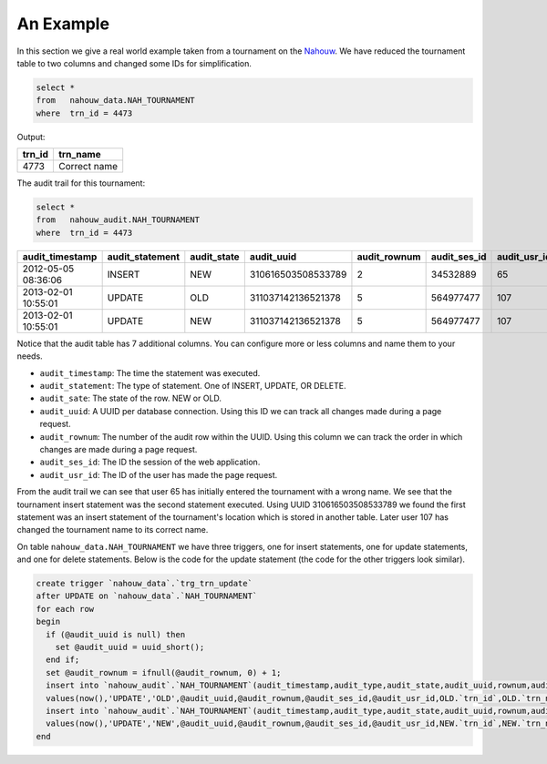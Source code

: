 An Example
==========

In this section we give a real world example taken from a tournament on the `Nahouw`_. We have reduced the tournament table to two columns and changed some IDs for simplification.

.. code-block:: sql

  select *
  from   nahouw_data.NAH_TOURNAMENT
  where  trn_id = 4473

Output:

+--------+---------------+
| trn_id | trn_name      |
+========+===============+
| 4773   | Correct name  |
+--------+---------------+

The audit trail for this tournament:

.. code-block:: sql

  select *
  from   nahouw_audit.NAH_TOURNAMENT
  where  trn_id = 4473


+---------------------+-----------------+-------------+--------------------+--------------+--------------+--------------+--------+--------------+
| audit_timestamp     | audit_statement | audit_state | audit_uuid         | audit_rownum | audit_ses_id | audit_usr_id | trn_id | trn_name     |
+=====================+=================+=============+====================+==============+==============+==============+========+==============+
| 2012-05-05 08:36:06 | INSERT          | NEW         | 310616503508533789 | 2            | 34532889     | 65           | 4773   | Wrong name   |
+---------------------+-----------------+-------------+--------------------+--------------+--------------+--------------+--------+--------------+
| 2013-02-01 10:55:01 | UPDATE          | OLD         | 311037142136521378 | 5            | 564977477    | 107          | 4773   | Wrong name   |
+---------------------+-----------------+-------------+--------------------+--------------+--------------+--------------+--------+--------------+
| 2013-02-01 10:55:01 | UPDATE          | NEW         | 311037142136521378 | 5            | 564977477    | 107          | 4773   | Correct name |
+---------------------+-----------------+-------------+--------------------+--------------+--------------+--------------+--------+--------------+

Notice that the audit table has 7 additional columns. You can configure more or less columns and name them to your needs.

* ``audit_timestamp``: The time the statement was executed.
* ``audit_statement``: The type of statement. One of INSERT, UPDATE, OR DELETE.
* ``audit_sate``:      The state of the row. NEW or OLD.
* ``audit_uuid``:      A UUID per database connection. Using this ID we can track all changes made during a page request.
* ``audit_rownum``:    The number of the audit row within the UUID. Using this column we can track the order in which changes are made during a page request.
* ``audit_ses_id``:    The ID the session of the web application.
* ``audit_usr_id``:    The ID of the user has made the page request.

From the audit trail we can see that user 65 has initially entered the tournament with a wrong name.
We see that the tournament insert statement was the second statement executed. Using UUID 310616503508533789 we found the first statement was an insert statement of the tournament's location which is stored in another table.
Later user 107 has changed the tournament name to its correct name.

On table ``nahouw_data.NAH_TOURNAMENT`` we have three triggers, one for insert statements, one for update statements, and one for delete statements.
Below is the code for the update statement (the code for the other triggers look similar).

.. code-block:: sql

  create trigger `nahouw_data`.`trg_trn_update`
  after UPDATE on `nahouw_data`.`NAH_TOURNAMENT`
  for each row
  begin
    if (@audit_uuid is null) then
      set @audit_uuid = uuid_short();
    end if;
    set @audit_rownum = ifnull(@audit_rownum, 0) + 1;
    insert into `nahouw_audit`.`NAH_TOURNAMENT`(audit_timestamp,audit_type,audit_state,audit_uuid,rownum,audit_ses_id,audit_usr_id,trn_id,trn_name)
    values(now(),'UPDATE','OLD',@audit_uuid,@audit_rownum,@audit_ses_id,@audit_usr_id,OLD.`trn_id`,OLD.`trn_name`);
    insert into `nahouw_audit`.`NAH_TOURNAMENT`(audit_timestamp,audit_type,audit_state,audit_uuid,rownum,audit_ses_id,audit_usr_id,trn_id,trn_name)
    values(now(),'UPDATE','NEW',@audit_uuid,@audit_rownum,@audit_ses_id,@audit_usr_id,NEW.`trn_id`,NEW.`trn_name`);
  end

.. _Nahouw: https://www.nahouw.net
